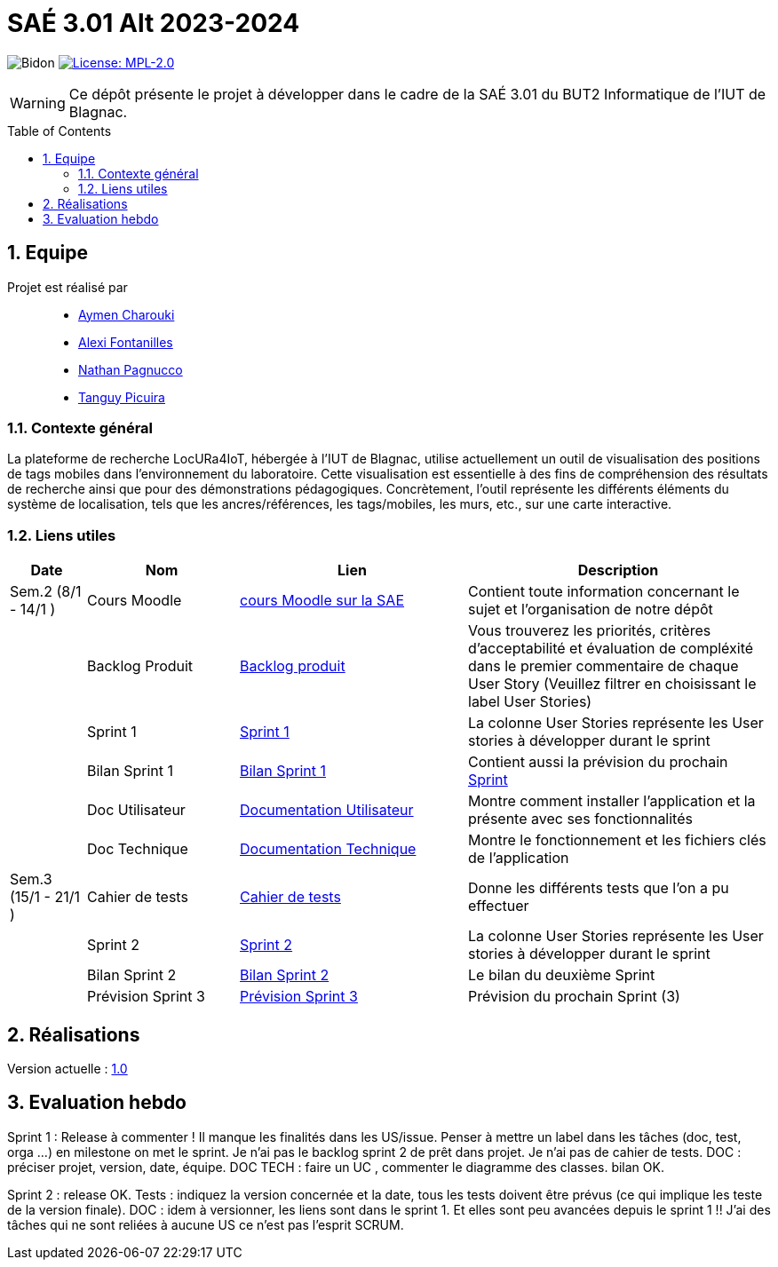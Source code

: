 = SAÉ 3.01 Alt 2023-2024
:icons: font
:models: models
:experimental:
:incremental:
:numbered:
:toc: macro
:window: _blank
:correction!:

// Useful definitions
:asciidoc: http://www.methods.co.nz/asciidoc[AsciiDoc]
:icongit: icon:git[]
:git: http://git-scm.com/[{icongit}]
:plantuml: https://plantuml.com/fr/[plantUML]
:vscode: https://code.visualstudio.com/[VS Code]

ifndef::env-github[:icons: font]
// Specific to GitHub
ifdef::env-github[]
:correction:
:!toc-title:
:caution-caption: :fire:
:important-caption: :exclamation:
:note-caption: :paperclip:
:tip-caption: :bulb:
:warning-caption: :warning:
:icongit: Git
endif::[]

:baseURL: https://github.com/IUT-Blagnac/SAE-ALT-S3-Dev-23-24-LocURa-Equipe-4

// Tags
image:{baseURL}/actions/workflows/blank.yml/badge.svg[Bidon]
image:https://img.shields.io/badge/License-MPL%202.0-brightgreen.svg[License: MPL-2.0, link="https://opensource.org/licenses/MPL-2.0"]
//---------------------------------------------------------------

WARNING: Ce dépôt présente le projet à développer dans le cadre de la SAÉ 3.01 du BUT2 Informatique de l'IUT de Blagnac.

toc::[]

== Equipe

Projet est réalisé par::

- https://github.com/AymenCharouki[Aymen Charouki]
- https://github.com/AlexiFon[Alexi Fontanilles]
- https://github.com/November304[Nathan Pagnucco]
- https://github.com/tanguypcr[Tanguy Picuira]


[[ContexteGénéral]]
=== Contexte général
La plateforme de recherche LocURa4IoT, hébergée à l’IUT de Blagnac, utilise actuellement un outil de visualisation des positions de tags mobiles dans l’environnement du laboratoire. Cette visualisation est essentielle à des fins de compréhension des résultats de recherche ainsi que pour des démonstrations pédagogiques. Concrètement, l’outil représente les différents éléments du système de localisation, tels que les ancres/références, les tags/mobiles, les murs, etc., sur une carte interactive.

[[liensUtiles]]
=== Liens utiles

[cols="1,2,3,4",options="header"]
|===
| Date    | Nom              | Lien | Description
|  Sem.2 (8/1 - 14/1 )  | Cours Moodle     | https://webetud.iut-blagnac.fr/course/view.php?id=920[cours Moodle sur la SAE] | Contient toute information concernant le sujet et l'organisation de notre dépôt
|      | Backlog Produit  | https://github.com/IUT-Blagnac/SAE-ALT-S3-Dev-23-24-LocURa-Equipe-3A04/issues[Backlog produit] | Vous trouverez les priorités, critères d’acceptabilité et évaluation de compléxité dans le premier commentaire de chaque User Story (Veuillez filtrer en choisissant le label User Stories)
|         | Sprint 1 | https://github.com/orgs/IUT-Blagnac/projects/171[Sprint 1] | La colonne User Stories représente les User stories à développer durant le sprint
|         | Bilan Sprint 1   | https://github.com/IUT-Blagnac/SAE-ALT-S3-Dev-23-24-LocURa-Equipe-3A04/blob/master/Doc/bilanSprint1.adoc[Bilan Sprint 1] | Contient aussi la prévision du prochain https://github.com/IUT-Blagnac/SAE-ALT-S3-Dev-23-24-LocURa-Equipe-3A04/blob/master/Projet/bilanSprint1.adoc#2-prochain-sprint[Sprint]
|         | Doc Utilisateur | https://github.com/IUT-Blagnac/SAE-ALT-S3-Dev-23-24-LocURa-Equipe-3A04/blob/master/Doc/DocUtilisateur.adoc[Documentation Utilisateur] | Montre comment installer l'application et la présente avec ses fonctionnalités
|         | Doc Technique | https://github.com/IUT-Blagnac/SAE-ALT-S3-Dev-23-24-LocURa-Equipe-3A04/blob/master/Doc/DocTechnique.adoc[Documentation Technique] | Montre le fonctionnement et les fichiers clés de l'application
| Sem.3 (15/1 - 21/1 )        | Cahier de tests | https://github.com/IUT-Blagnac/SAE-ALT-S3-Dev-23-24-LocURa-Equipe-3A04/blob/master/Doc/CahierDeTest.adoc[Cahier de tests] | Donne les différents tests que l'on a pu effectuer
|         | Sprint 2 | https://github.com/orgs/IUT-Blagnac/projects/173[Sprint 2] | La colonne User Stories représente les User stories à développer durant le sprint
|         | Bilan Sprint 2 | https://github.com/IUT-Blagnac/SAE-ALT-S3-Dev-23-24-LocURa-Equipe-3A04/blob/master/Doc/BilanSprint2.adoc[Bilan Sprint 2] | Le bilan du deuxième Sprint
|         | Prévision Sprint 3 | https://github.com/orgs/IUT-Blagnac/projects/174[Prévision Sprint 3] | Prévision du prochain Sprint (3) 
|===

== Réalisations 

Version actuelle : https://github.com/IUT-Blagnac/SAE-ALT-S3-Dev-23-24-LocURa-Equipe-3A04/releases/tag/V1.0[1.0]

== Evaluation hebdo

ifdef::env-github[]
image:https://docs.google.com/spreadsheets/d/e/2PACX-1vRtGk-4u-mv4RE4q76-qFY-Iy48o1WzcqSP-upBv9doa23kDXzFfHmnZaux3pDt5g/pubchart?oid=1915764491&format=image[link=https://docs.google.com/spreadsheets/d/e/2PACX-1vRtGk-4u-mv4RE4q76-qFY-Iy48o1WzcqSP-upBv9doa23kDXzFfHmnZaux3pDt5g/pubchart?oid=1915764491&format=image]
endif::[]

Sprint 1 : Release à commenter ! Il manque les finalités dans les US/issue. Penser à mettre un label dans les tâches (doc, test, orga ...) en milestone on met le sprint. Je n'ai pas le backlog sprint 2 de prêt dans projet. Je n'ai pas de cahier de tests. DOC : préciser projet, version, date, équipe. DOC TECH :  faire un UC , commenter le diagramme des classes. bilan OK.

Sprint 2 : release OK.  Tests : indiquez la version concernée et la date, tous les tests doivent être prévus (ce qui implique les teste de la version finale). DOC : idem à versionner, les liens sont dans le sprint 1. Et elles sont peu avancées depuis le sprint 1 !! J'ai des tâches qui ne sont reliées à aucune US ce n'est pas l'esprit SCRUM.  
